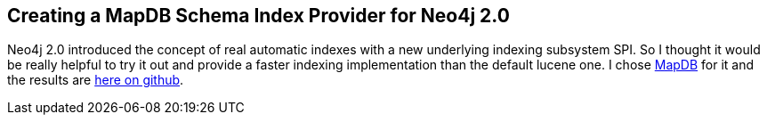 == Creating a MapDB Schema Index Provider for Neo4j 2.0
:type: link
:author: mesirii
:url: http://jexp.de/blog/2013/05/on-creating-a-mapdb-schema-index-provider-for-neo4j-2-0/


[INTRO]
Neo4j 2.0 introduced the concept of real automatic indexes with a new underlying indexing subsystem SPI. So I thought it would be really helpful to try it out and provide a faster indexing implementation than the default lucene one. I chose http://www.mapdb.org/[MapDB] for it and the results are https://github.com/jexp/neo4j-mapdb-index[here on github].